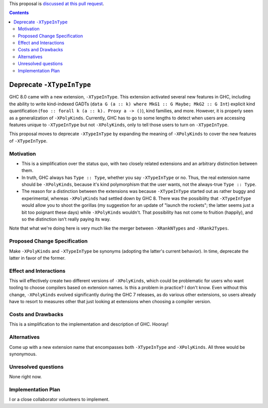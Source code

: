 .. proposal-number:: Leave blank. This will be filled in when the proposal is
                     accepted.

.. trac-ticket:: Leave blank. This will eventually be filled with the Trac
                 ticket number which will track the progress of the
                 implementation of the feature.

.. implemented:: Leave blank. This will be filled in with the first GHC version which
                 implements the described feature.

.. highlight:: haskell

This proposal is `discussed at this pull request <https://github.com/ghc-proposals/ghc-proposals/pull/82>`_.

.. contents::

Deprecate ``-XTypeInType``
==========================

GHC 8.0 came with a new extension, ``-XTypeInType``. This extension activated
several new features in GHC, including the ability to write kind-indexed GADTs
(``data G (a :: k) where MkG1 :: G Maybe; MkG2 :: G Int``) explicit kind
quantification (``foo :: forall k (a :: k). Proxy a -> ()``), kind families,
and more. However, it is properly seen as a generalization of ``-XPolyKinds``.
Currently, GHC has to go to some lengths to detect when users are accessing
features unique to ``-XTypeInType`` but not ``-XPolyKinds``, only to tell
those users to turn on ``-XTypeInType``.

This proposal moves to deprecate ``-XTypeInType`` by expanding the meaning of
``-XPolyKinds`` to cover the new features of ``-XTypeInType``.


Motivation
------------

* This is a simplification over the status quo, with two closely related
  extensions and an arbitrary distinction between them.

* In truth, GHC always has ``Type :: Type``, whether you say ``-XTypeInType``
  or no. Thus, the real extension name should be ``-XPolyKinds``, because it's
  kind polymorphism that the user wants, not the always-true ``Type :: Type``.

* The reason for a distinction between the extensions was because
  ``-XTypeInType`` started out as rather buggy and experimental, whereas
  ``-XPolyKinds`` had settled down by GHC 8. There was the possibility that
  ``-XTypeInType`` would allow you to shoot the gorillas (my suggestion for an
  update of "launch the rockets"; the latter seems just a bit too poignant
  these days) while ``-XPolyKinds`` wouldn't. That possibility has not come to
  fruition (happily), and so the distinction isn't really paying its way.

Note that what we're doing here is very much like the merger between ``-XRankNTypes`` and ``-XRank2Types``.
  
Proposed Change Specification
-----------------------------
Make ``-XPolyKinds`` and ``-XTypeInType`` be synonyms (adopting the latter's current behavior).
In time, deprecate the latter in favor of the former.

Effect and Interactions
-----------------------

This will effectively create two different versions of ``-XPolyKinds``, which
could be problematic for users who want tooling to choose compilers based on
extension names. Is this a problem in practice? I don't know. Even without
this change, ``-XPolyKinds`` evolved significantly during the GHC 7 releases,
as do various other extensions, so users already have to resort to measures
other that just looking at extensions when choosing a compiler version.

Costs and Drawbacks
-------------------

This is a simplification to the implementation and description of GHC. Hooray!


Alternatives
------------

Come up with a new extension name that encompasses both ``-XTypeInType`` and
``-XPolyKinds``. All three would be synonymous.

Unresolved questions
--------------------
None right now.


Implementation Plan
-------------------
I or a close collaborator volunteers to implement.
